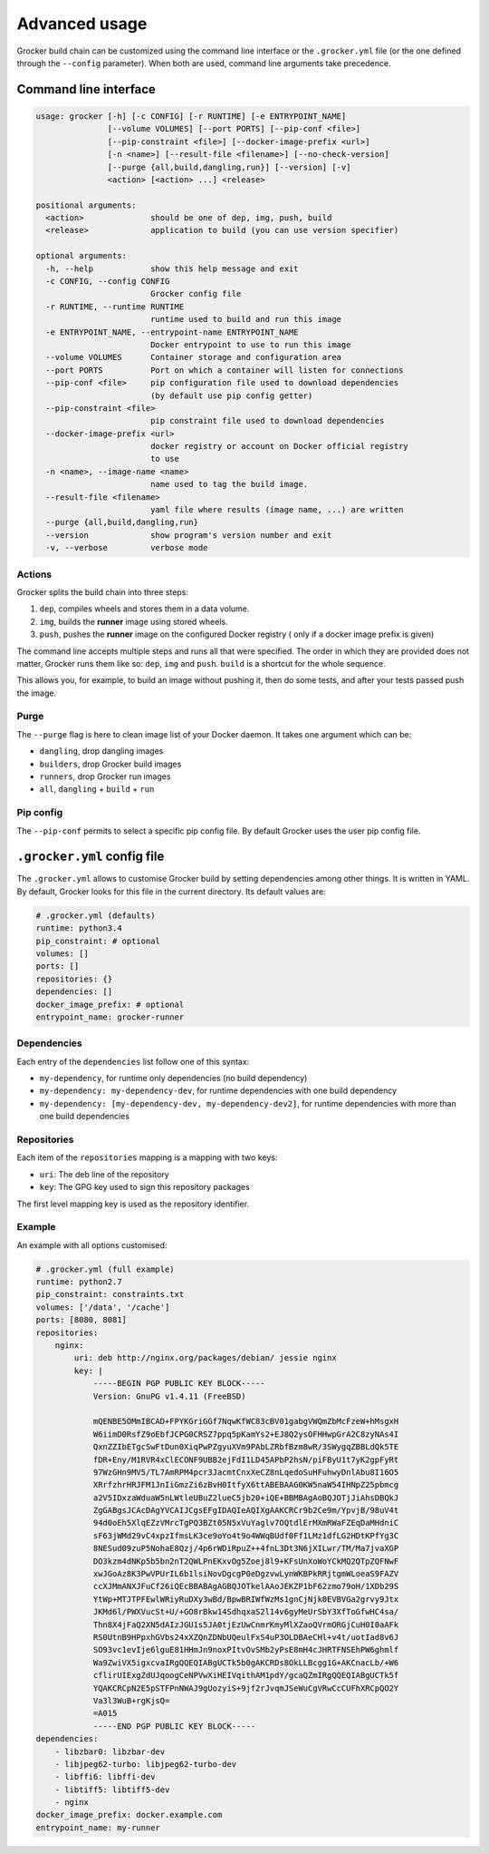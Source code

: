 Advanced usage
==============

Grocker build chain can be customized using the command line interface or the
``.grocker.yml`` file (or the one defined through the ``--config`` parameter). When both
are used, command line arguments take precedence.

Command line interface
----------------------

.. code-block:: console

    usage: grocker [-h] [-c CONFIG] [-r RUNTIME] [-e ENTRYPOINT_NAME]
                   [--volume VOLUMES] [--port PORTS] [--pip-conf <file>]
                   [--pip-constraint <file>] [--docker-image-prefix <url>]
                   [-n <name>] [--result-file <filename>] [--no-check-version]
                   [--purge {all,build,dangling,run}] [--version] [-v]
                   <action> [<action> ...] <release>

    positional arguments:
      <action>              should be one of dep, img, push, build
      <release>             application to build (you can use version specifier)

    optional arguments:
      -h, --help            show this help message and exit
      -c CONFIG, --config CONFIG
                            Grocker config file
      -r RUNTIME, --runtime RUNTIME
                            runtime used to build and run this image
      -e ENTRYPOINT_NAME, --entrypoint-name ENTRYPOINT_NAME
                            Docker entrypoint to use to run this image
      --volume VOLUMES      Container storage and configuration area
      --port PORTS          Port on which a container will listen for connections
      --pip-conf <file>     pip configuration file used to download dependencies
                            (by default use pip config getter)
      --pip-constraint <file>
                            pip constraint file used to download dependencies
      --docker-image-prefix <url>
                            docker registry or account on Docker official registry
                            to use
      -n <name>, --image-name <name>
                            name used to tag the build image.
      --result-file <filename>
                            yaml file where results (image name, ...) are written
      --purge {all,build,dangling,run}
      --version             show program's version number and exit
      -v, --verbose         verbose mode

Actions
~~~~~~~

Grocker splits the build chain into three steps:

1. ``dep``, compiles wheels and stores them in a data volume.
2. ``img``, builds the **runner** image using stored wheels.
3. ``push``, pushes the **runner** image on the configured Docker registry (
   only if a docker image prefix is given)

The command line accepts multiple steps and runs all that were specified. The order in
which they are provided does not matter, Grocker runs them like so: ``dep``, ``img``
and ``push``. ``build`` is a shortcut for the whole sequence.

This allows you, for example, to build an image without pushing it, then do some tests,
and after your tests passed push the image.

Purge
~~~~~

The ``--purge`` flag is here to clean image list of your Docker daemon. It takes
one argument which can be:

- ``dangling``, drop dangling images
- ``builders``, drop Grocker build images
- ``runners``, drop Grocker run images
- ``all``, ``dangling`` + ``build`` + ``run``

Pip config
~~~~~~~~~~

The ``--pip-conf`` permits to select a specific pip config file. By default Grocker
uses the user pip config file.

.. _grocker_yml:

``.grocker.yml`` config file
----------------------------

The ``.grocker.yml`` allows to customise Grocker build by setting dependencies among other things.
It is written in YAML. By default, Grocker looks for this file in the current directory. Its default values are:

.. code-block:: yaml

    # .grocker.yml (defaults)
    runtime: python3.4
    pip_constraint: # optional
    volumes: []
    ports: []
    repositories: {}
    dependencies: []
    docker_image_prefix: # optional
    entrypoint_name: grocker-runner

Dependencies
~~~~~~~~~~~~

Each entry of the  ``dependencies`` list follow one of this syntax:

- ``my-dependency``, for runtime only dependencies (no build dependency)
- ``my-dependency: my-dependency-dev``, for runtime dependencies with one build dependency
- ``my-dependency: [my-dependency-dev, my-dependency-dev2]``, for runtime dependencies
  with more than one build dependencies

Repositories
~~~~~~~~~~~~

Each item of the ``repositories`` mapping is a mapping with two keys:

- ``uri``: The deb line of the repository
- ``key``: The GPG key used to sign this repository packages

The first level mapping key is used as the repository identifier.

Example
~~~~~~~

An example with all options customised:

.. code-block:: yaml

    # .grocker.yml (full example)
    runtime: python2.7
    pip_constraint: constraints.txt
    volumes: ['/data', '/cache']
    ports: [8080, 8081]
    repositories:
        nginx:
            uri: deb http://nginx.org/packages/debian/ jessie nginx
            key: |
                -----BEGIN PGP PUBLIC KEY BLOCK-----
                Version: GnuPG v1.4.11 (FreeBSD)

                mQENBE5OMmIBCAD+FPYKGriGGf7NqwKfWC83cBV01gabgVWQmZbMcFzeW+hMsgxH
                W6iimD0RsfZ9oEbfJCPG0CRSZ7ppq5pKamYs2+EJ8Q2ysOFHHwpGrA2C8zyNAs4I
                QxnZZIbETgcSwFtDun0XiqPwPZgyuXVm9PAbLZRbfBzm8wR/3SWygqZBBLdQk5TE
                fDR+Eny/M1RVR4xClECONF9UBB2ejFdI1LD45APbP2hsN/piFByU1t7yK2gpFyRt
                97WzGHn9MV5/TL7AmRPM4pcr3JacmtCnxXeCZ8nLqedoSuHFuhwyDnlAbu8I16O5
                XRrfzhrHRJFM1JnIiGmzZi6zBvH0ItfyX6ttABEBAAG0KW5naW54IHNpZ25pbmcg
                a2V5IDxzaWduaW5nLWtleUBuZ2lueC5jb20+iQE+BBMBAgAoBQJOTjJiAhsDBQkJ
                ZgGABgsJCAcDAgYVCAIJCgsEFgIDAQIeAQIXgAAKCRCr9b2Ce9m/YpvjB/98uV4t
                94d0oEh5XlqEZzVMrcTgPQ3BZt05N5xVuYaglv7OQtdlErMXmRWaFZEqDaMHdniC
                sF63jWMd29vC4xpzIfmsLK3ce9oYo4t9o4WWqBUdf0Ff1LMz1dfLG2HDtKPfYg3C
                8NESud09zuP5NohaE8Qzj/4p6rWDiRpuZ++4fnL3Dt3N6jXILwr/TM/Ma7jvaXGP
                DO3kzm4dNKp5b5bn2nT2QWLPnEKxvOg5Zoej8l9+KFsUnXoWoYCkMQ2QTpZQFNwF
                xwJGoAz8K3PwVPUrIL6b1lsiNovDgcgP0eDgzvwLynWKBPkRRjtgmWLoeaS9FAZV
                ccXJMmANXJFuCf26iQEcBBABAgAGBQJOTkelAAoJEKZP1bF62zmo79oH/1XDb29S
                YtWp+MTJTPFEwlWRiyRuDXy3wBd/BpwBRIWfWzMs1gnCjNjk0EVBVGa2grvy9Jtx
                JKMd6l/PWXVucSt+U/+GO8rBkw14SdhqxaS2l14v6gyMeUrSbY3XfToGfwHC4sa/
                Thn8X4jFaQ2XN5dAIzJGU1s5JA0tjEzUwCnmrKmyMlXZaoQVrmORGjCuH0I0aAFk
                RS0UtnB9HPpxhGVbs24xXZQnZDNbUQeulFxS4uP3OLDBAeCHl+v4t/uotIad8v6J
                SO93vc1evIje6lguE81HHmJn9noxPItvOvSMb2yPsE8mH4cJHRTFNSEhPW6ghmlf
                Wa9ZwiVX5igxcvaIRgQQEQIABgUCTk5b0gAKCRDs8OkLLBcgg1G+AKCnacLb/+W6
                cflirUIExgZdUJqoogCeNPVwXiHEIVqithAM1pdY/gcaQZmIRgQQEQIABgUCTk5f
                YQAKCRCpN2E5pSTFPnNWAJ9gUozyiS+9jf2rJvqmJSeWuCgVRwCcCUFhXRCpQO2Y
                Va3l3WuB+rgKjsQ=
                =A015
                -----END PGP PUBLIC KEY BLOCK-----
    dependencies:
        - libzbar0: libzbar-dev
        - libjpeg62-turbo: libjpeg62-turbo-dev
        - libffi6: libffi-dev
        - libtiff5: libtiff5-dev
        - nginx
    docker_image_prefix: docker.example.com
    entrypoint_name: my-runner
